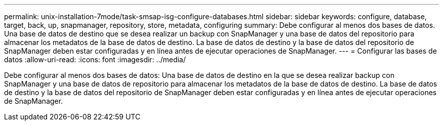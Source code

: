 ---
permalink: unix-installation-7mode/task-smsap-isg-configure-databases.html 
sidebar: sidebar 
keywords: configure, database, target, back, up, snapmanager, repository, store, metadata, configuring 
summary: Debe configurar al menos dos bases de datos. Una base de datos de destino que se desea realizar un backup con SnapManager y una base de datos del repositorio para almacenar los metadatos de la base de datos de destino. La base de datos de destino y la base de datos del repositorio de SnapManager deben estar configuradas y en línea antes de ejecutar operaciones de SnapManager. 
---
= Configurar las bases de datos
:allow-uri-read: 
:icons: font
:imagesdir: ../media/


[role="lead"]
Debe configurar al menos dos bases de datos: Una base de datos de destino en la que se desea realizar backup con SnapManager y una base de datos de repositorio para almacenar los metadatos de la base de datos de destino. La base de datos de destino y la base de datos del repositorio de SnapManager deben estar configuradas y en línea antes de ejecutar operaciones de SnapManager.
